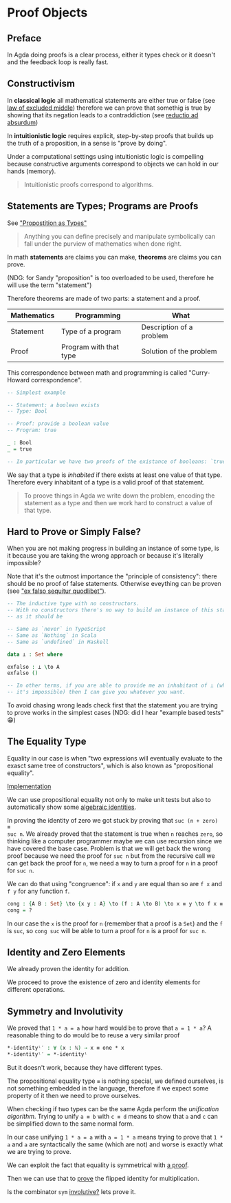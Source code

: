 * Proof Objects

** Preface
In Agda doing proofs is a clear process, either it types check or it doesn't and
the feedback loop is really fast.

** Constructivism

In *classical logic* all mathematical statements are either true or false (see
[[https://en.wikipedia.org/wiki/Law_of_excluded_middle][law of excluded middle]]) therefore we can prove that somethig is true by showing
that its negation leads to a contraddiction (see [[https://en.wikipedia.org/wiki/Reductio_ad_absurdum][reductio ad absurdum]])

In *intuitionistic logic* requires explicit, step-by-step proofs that builds up
the truth of a proposition, in a sense is "prove by doing".

Under a computational settings using intuitionistic logic is compelling because
constructive arguments correspond to objects we can hold in our hands (memory).

#+BEGIN_QUOTE
Intuitionistic proofs correspond to algorithms.
#+END_QUOTE

** Statements are Types; Programs are Proofs

See [[https://www.youtube.com/watch?v=SknxggwRPzU]["Propostition as Types"]]

#+BEGIN_QUOTE
Anything you can define precisely and manipulate symbolically can fall under the
purview of mathematics when done right.
#+END_QUOTE

In math *statements* are claims you can make, *theorems* are claims you can
prove.

(NDG: for Sandy "proposition" is too overloaded to be used, therefore he will
use the term "statement")

Therefore theorems are made of two parts: a statement and a proof.

|---------------+------------------------+--------------------------|
| *Mathematics* | *Programming*          | *What*                   |
|---------------+------------------------+--------------------------|
| Statement     | Type of a program      | Description of a problem |
|---------------+------------------------+--------------------------|
| Proof         | Program with that type | Solution of the problem  |
|---------------+------------------------+--------------------------|

This correspondence between math and programming is called "Curry-Howard correspondence".

#+BEGIN_SRC Agda
-- Simplest example

-- Statement: a boolean exists
-- Type: Bool

-- Proof: provide a boolean value
-- Program: true

_ : Bool
_ = true

-- In particular we have two proofs of the existance of booleans: `true` and `false` 🤪
#+END_SRC

We say that a type is /inhabited/ if there exists at least one value of that
type. Therefore every inhabitant of a type is a valid proof of that statement.

#+BEGIN_QUOTE
To proove things in Agda we write down the problem, encoding the statement as a
type and then we work hard to construct a value of that type.
#+END_QUOTE

** Hard to Prove or Simply False?

When you are not making progress in building an instance of some type, is it
because you are taking the wrong approach or because it's literally impossible?

Note that it's the outmost importance the "principle of consistency": there
should be no proof of false statements. Otherwise eveything can be proven (see
[[https://en.wikipedia.org/wiki/Principle_of_explosion]["ex falso sequitur quodlibet"]]).

#+BEGIN_SRC Agda
-- The inductive type with no constructors.
-- With no constructors there's no way to build an instance of this statement,
-- as it should be

-- Same as `never` in TypeScript
-- Same as `Nothing` in Scala
-- Same as `undefined` in Haskell

data ⊥ : Set where

exfalso : ⊥ \to A
exfalso ()

-- In other terms, if you are able to provide me an inhabitant of ⊥ (which we know
-- it's impossible) then I can give you whatever you want.
#+END_SRC

To avoid chasing wrong leads check first that the statement you are trying to
prove works in the simplest cases (NDG: did I hear "example based tests" 😁)

** The Equality Type

Equality in our case is when "two expressions will eventually evaluate to the
exasct same tree of constructors", which is also known as "propositional
equality".

[[file:src/Chapter3-Proofs.agda::data _≡_ {A : Set} : A → A → Set where][Implementation]]

We can use propositional equality not only to make unit tests but also to
automatically show some [[file:src/Chapter3-Proofs.agda::zero-is-+-identity₁ : ∀ (n : ℕ) → zero + n ≡ n][algebraic identities]].

In proving the identity of zero we got stuck by proving that ~suc (n + zero) ≡
suc n~. We already proved that the statement is true when ~n~ reaches ~zero~, so
thinking like a computer programmer maybe we can use recursion since we have
covered the base case. Problem is that we will get back the wrong proof because
we need the proof for ~suc n~ but from the recursive call we can get back the
proof for ~n~, we need a way to turn a proof for ~n~ in a proof for ~suc n~.

We can do that using "congruence": if ~x~ and ~y~ are equal than so are ~f x~
and ~f y~ for any function ~f~.

#+BEGIN_SRC Agda
cong : {A B : Set} \to {x y : A} \to (f : A \to B) \to x ≡ y \to f x ≡ f y
cong = ?
#+END_SRC

In our case the ~x~ is the proof for ~n~ (remember that a proof is a ~Set~) and
the ~f~ is ~suc~, so ~cong suc~ will be able to turn a proof for ~n~ is a proof
for ~suc n~.

** Identity and Zero Elements

We already proven the identity for addition.

We proceed to prove the existence of zero and identity elements for different
operations.

** Symmetry and Involutivity

We proved that ~1 * a = a~ how hard would be to prove that ~a = 1 * a~? A
reasonable thing to do would be to reuse a very similar proof

#+BEGIN_SRC Agda
*-identityˡ′ : ∀ (x : ℕ) → x ≡ one * x
*-identityˡ′ = *-identityˡ
#+END_SRC

But it doesn't work, because they have different types.

The propositional equality type ~≡~ is nothing special, we defined ourselves, is
not something embedded in the language, therefore if we expect some property of
it then we need to prove ourselves.

When checking if two types can be the same Agda perform the /unification
algorithm/. Trying to unify ~a ≡ b~ with ~c ≡ d~ means to show that ~a~ and ~c~
can be simplified down to the same normal form.

In our case unifying ~1 * a = a~ with ~a = 1 * a~ means trying to prove that
~1 * a~ and ~a~ are syntactically the same (which are not) and worse is exactly
what we are trying to prove.

We can exploit the fact that equality is symmetrical with [[file:src/Chapter3-Proofs.agda::sym : {A : Set} → {x y : A} → x ≡ y → y ≡ x][a proof]].

Then we can use that to [[file:src/Chapter3-Proofs.agda::-identityˡ′ : ∀ (x : ℕ) → x ≡ one * x][prove]] the flipped identity for multiplication.

Is the combinator ~sym~ [[https://en.wikipedia.org/wiki/Involution_(mathematics)][involutive?]] lets prove it.
